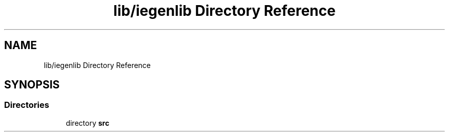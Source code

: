 .TH "lib/iegenlib Directory Reference" 3 "Sun Jul 12 2020" "My Project" \" -*- nroff -*-
.ad l
.nh
.SH NAME
lib/iegenlib Directory Reference
.SH SYNOPSIS
.br
.PP
.SS "Directories"

.in +1c
.ti -1c
.RI "directory \fBsrc\fP"
.br
.in -1c
